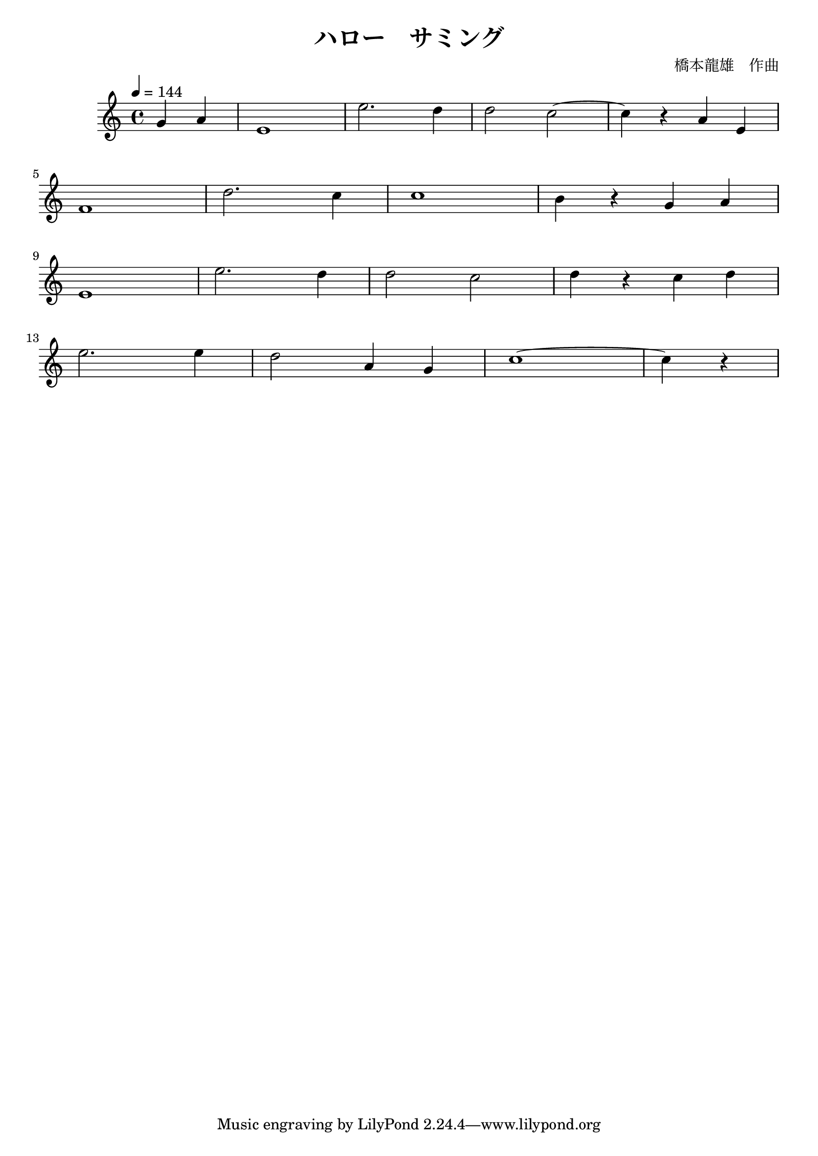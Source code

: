 \header {
  title = "ハロー　サミング"
  composer = "橋本龍雄　作曲"
}

\score {
  \relative c' {
  \tempo 4 = 144
  \partial 2   g'4 a | e1 | e'2. d4 | d2 c ~ | c4 r a e |
  \break
  f1 | d'2. c4 | c1 | b4 r g a |
  \break
  e1 | e'2. d4 | d2 c | d4 r c d |
  \break
  e2. e4 | d2 a4 g | c1 ~ | \partial 2  c4 r4 |
  }

  \layout {}
  \midi {}
}